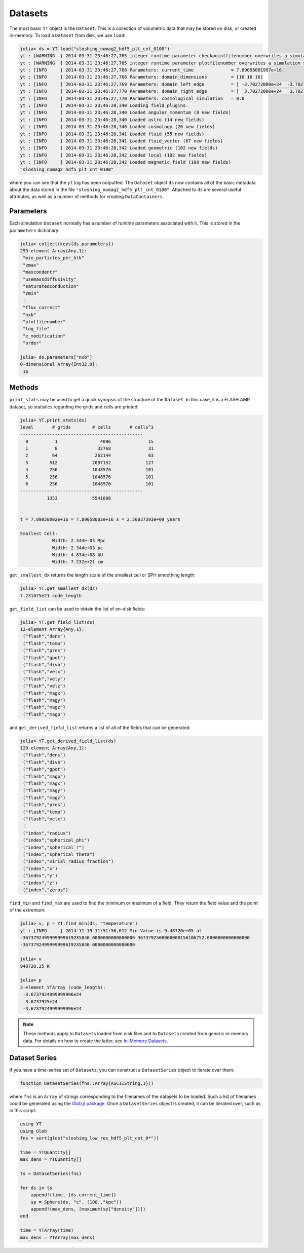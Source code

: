 .. _datasets:

.. |glob_package| replace:: Glob.jl package
.. _glob_package: https://github.com/vtjnash/Glob.jl

Datasets
========

The most basic ``YT`` object is the ``Dataset``. This is a collection of volumetric data that may
be stored on disk, or created in-memory. To load a ``Dataset`` from disk, we use ``load``:

.. code-block:: jlcon

    julia> ds = YT.load("sloshing_nomag2_hdf5_plt_cnt_0100")
    yt : [WARNING  ] 2014-03-31 23:46:27,765 integer runtime parameter checkpointfilenumber overwrites a simulation scalar of the same name
    yt : [WARNING  ] 2014-03-31 23:46:27,765 integer runtime parameter plotfilenumber overwrites a simulation scalar of the same name
    yt : [INFO     ] 2014-03-31 23:46:27,768 Parameters: current_time              = 7.89058001997e+16
    yt : [INFO     ] 2014-03-31 23:46:27,768 Parameters: domain_dimensions         = [16 16 16]
    yt : [INFO     ] 2014-03-31 23:46:27,769 Parameters: domain_left_edge          = [ -3.70272000e+24  -3.70272000e+24  -3.70272000e+24]
    yt : [INFO     ] 2014-03-31 23:46:27,770 Parameters: domain_right_edge         = [  3.70272000e+24   3.70272000e+24   3.70272000e+24]
    yt : [INFO     ] 2014-03-31 23:46:27,770 Parameters: cosmological_simulation   = 0.0
    yt : [INFO     ] 2014-03-31 23:46:28,340 Loading field plugins.
    yt : [INFO     ] 2014-03-31 23:46:28,340 Loaded angular_momentum (8 new fields)
    yt : [INFO     ] 2014-03-31 23:46:28,340 Loaded astro (14 new fields)
    yt : [INFO     ] 2014-03-31 23:46:28,340 Loaded cosmology (20 new fields)
    yt : [INFO     ] 2014-03-31 23:46:28,341 Loaded fluid (55 new fields)
    yt : [INFO     ] 2014-03-31 23:46:28,341 Loaded fluid_vector (87 new fields)
    yt : [INFO     ] 2014-03-31 23:46:28,342 Loaded geometric (102 new fields)
    yt : [INFO     ] 2014-03-31 23:46:28,342 Loaded local (102 new fields)
    yt : [INFO     ] 2014-03-31 23:46:28,342 Loaded magnetic_field (108 new fields)
    "sloshing_nomag2_hdf5_plt_cnt_0100"

where you can see that the ``yt`` log has been outputted. The ``Dataset`` object ``ds`` now
contains all of the basic metadata about the data stored in the file
``"sloshing_nomag2_hdf5_plt_cnt_0100"``. Attached to ``ds`` are several useful attributes, as well
as a number of methods for creating ``DataContainers``.

.. _parameters:

Parameters
----------

Each simulation ``Dataset`` normally has a number of runtime parameters associated with it. This
is stored in the ``parameters`` dictionary:

.. code-block:: jlcon

    julia> collect(keys(ds.parameters))
    293-element Array{Any,1}:
     "min_particles_per_blk"
     "zmax"
     "maxcondentr"
     "usemassdiffusivity"
     "saturatedconduction"
     "zmin"
     ⋮
     "flux_correct"
     "nxb"
     "plotfilenumber"
     "log_file"
     "e_modification"
     "order"

    julia> ds.parameters["nxb"]
    0-dimensional Array{Int32,0}:
     16

.. _dataset-methods:

Methods
-------

``print_stats`` may be used to get a quick synopsis of the structure of the ``Dataset``. In this case,
it is a FLASH AMR dataset, so statistics regarding the grids and cells are printed:

.. code-block:: jlcon

    julia> YT.print_stats(ds)
    level	# grids	       # cells	     # cells^3
    ----------------------------------------------
      0	         1	          4096	            15
      1	         8	         32768	            31
      2	        64	        262144	            63
      3	       512	       2097152	           127
      4	       256	       1048576	           101
      5	       256	       1048576	           101
      6	       256	       1048576	           101
    ----------------------------------------------
     	      1353	       5541888


    t = 7.89058002e+16 = 7.89058002e+16 s = 2.50037393e+09 years

    Smallest Cell:
	        Width: 2.344e-03 Mpc
	        Width: 2.344e+03 pc
	        Width: 4.834e+08 AU
	        Width: 7.232e+21 cm

``get_smallest_dx`` returns the length scale of the smallest cell or SPH smoothing length:

.. code-block:: jlcon

    julia> YT.get_smallest_dx(ds)
    7.231875e21 code_length

``get_field_list`` can be used to obtain the list of on-disk fields:

.. code-block:: jlcon

    julia> YT.get_field_list(ds)
    12-element Array{Any,1}:
     ("flash","dens")
     ("flash","temp")
     ("flash","pres")
     ("flash","gpot")
     ("flash","divb")
     ("flash","velx")
     ("flash","vely")
     ("flash","velz")
     ("flash","magx")
     ("flash","magy")
     ("flash","magz")
     ("flash","magp")

and ``get_derived_field_list`` returns a list of all of the fields that can be generated:

.. code-block:: jlcon

    julia> YT.get_derived_field_list(ds)
    120-element Array{Any,1}:
     ("flash","dens")
     ("flash","divb")
     ("flash","gpot")
     ("flash","magp")
     ("flash","magx")
     ("flash","magy")
     ("flash","magz")
     ("flash","pres")
     ("flash","temp")
     ("flash","velx")
     ⋮
     ("index","radius")
     ("index","spherical_phi")
     ("index","spherical_r")
     ("index","spherical_theta")
     ("index","virial_radius_fraction")
     ("index","x")
     ("index","y")
     ("index","z")
     ("index","zeros")

``find_min`` and ``find_max`` are used to find the minimum or maximum of a field. They return
the field value and the point of the extremum:

.. code-block:: jlcon

    julia> v, p = YT.find_min(ds, "temperature")
    yt : [INFO     ] 2014-11-19 11:51:56,612 Min Value is 9.48720e+05 at
    -3673792499999999619235840.0000000000000000 3673792500000000156106752.0000000000000000
    -3673792499999999619235840.0000000000000000

    julia> v
    948720.25 K

    julia> p
    3-element YTArray (code_length):
     -3.6737924999999996e24
      3.6737925e24
     -3.6737924999999996e24

.. note::

    These methods apply to ``Dataset``\ s loaded from disk files and to ``Dataset``\ s created
    from generic in-memory data. For details on how to create the latter,
    see `In-Memory Datasets <in_memory_datasets.html>`_.
    
Dataset Series
--------------

If you have a time-series set of ``Dataset``\ s, you can construct a ``DatasetSeries`` object
to iterate over them:

.. code-block:: julia

    function DatasetSeries(fns::Array{ASCIIString,1}))
    
where ``fns`` is an ``Array`` of strings corresponding to the filenames of the datasets to be
loaded. Such a list of filenames could be generated using the |glob_package|_. Once a 
``DatasetSeries`` object is created, it can be iterated over, such as in this script:

.. code-block:: julia

    using YT
    using Glob
    fns = sort(glob("sloshing_low_res_hdf5_plt_cnt_0*"))
    
    time = YTQuantity[]
    max_dens = YTQuantity[]
    
    ts = DatasetSeries(fns)
    
    for ds in ts
        append!(time, [ds.current_time])
        sp = Sphere(ds, "c", (100.,"kpc"))
        append!(max_dens, [maximum(sp["density"])])
    end
           
    time = YTArray(time)
    max_dens = YTArray(max_dens)

